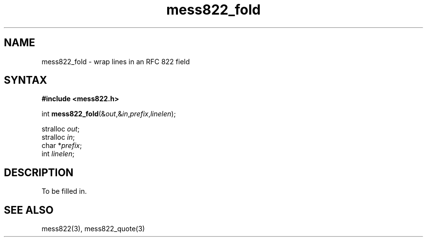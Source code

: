 .TH mess822_fold 3
.SH NAME
mess822_fold \- wrap lines in an RFC 822 field
.SH SYNTAX
.B #include <mess822.h>

int \fBmess822_fold\fP(&\fIout\fR,&\fIin\fR,\fIprefix\fR,\fIlinelen\fR);

stralloc \fIout\fR;
.br
stralloc \fIin\fR;
.br
char *\fIprefix\fR;
.br
int \fIlinelen\fR;
.SH DESCRIPTION
To be filled in.
.SH "SEE ALSO"
mess822(3),
mess822_quote(3)
